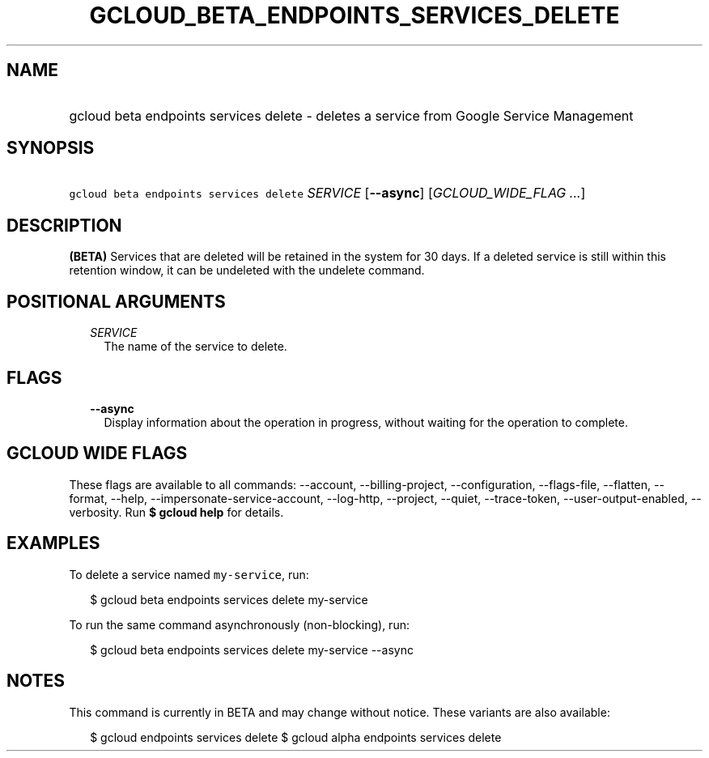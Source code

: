 
.TH "GCLOUD_BETA_ENDPOINTS_SERVICES_DELETE" 1



.SH "NAME"
.HP
gcloud beta endpoints services delete \- deletes a service from Google Service Management



.SH "SYNOPSIS"
.HP
\f5gcloud beta endpoints services delete\fR \fISERVICE\fR [\fB\-\-async\fR] [\fIGCLOUD_WIDE_FLAG\ ...\fR]



.SH "DESCRIPTION"

\fB(BETA)\fR Services that are deleted will be retained in the system for 30
days. If a deleted service is still within this retention window, it can be
undeleted with the undelete command.



.SH "POSITIONAL ARGUMENTS"

.RS 2m
.TP 2m
\fISERVICE\fR
The name of the service to delete.


.RE
.sp

.SH "FLAGS"

.RS 2m
.TP 2m
\fB\-\-async\fR
Display information about the operation in progress, without waiting for the
operation to complete.


.RE
.sp

.SH "GCLOUD WIDE FLAGS"

These flags are available to all commands: \-\-account, \-\-billing\-project,
\-\-configuration, \-\-flags\-file, \-\-flatten, \-\-format, \-\-help,
\-\-impersonate\-service\-account, \-\-log\-http, \-\-project, \-\-quiet,
\-\-trace\-token, \-\-user\-output\-enabled, \-\-verbosity. Run \fB$ gcloud
help\fR for details.



.SH "EXAMPLES"

To delete a service named \f5my\-service\fR, run:

.RS 2m
$ gcloud beta endpoints services delete my\-service
.RE

To run the same command asynchronously (non\-blocking), run:

.RS 2m
$ gcloud beta endpoints services delete my\-service \-\-async
.RE



.SH "NOTES"

This command is currently in BETA and may change without notice. These variants
are also available:

.RS 2m
$ gcloud endpoints services delete
$ gcloud alpha endpoints services delete
.RE

